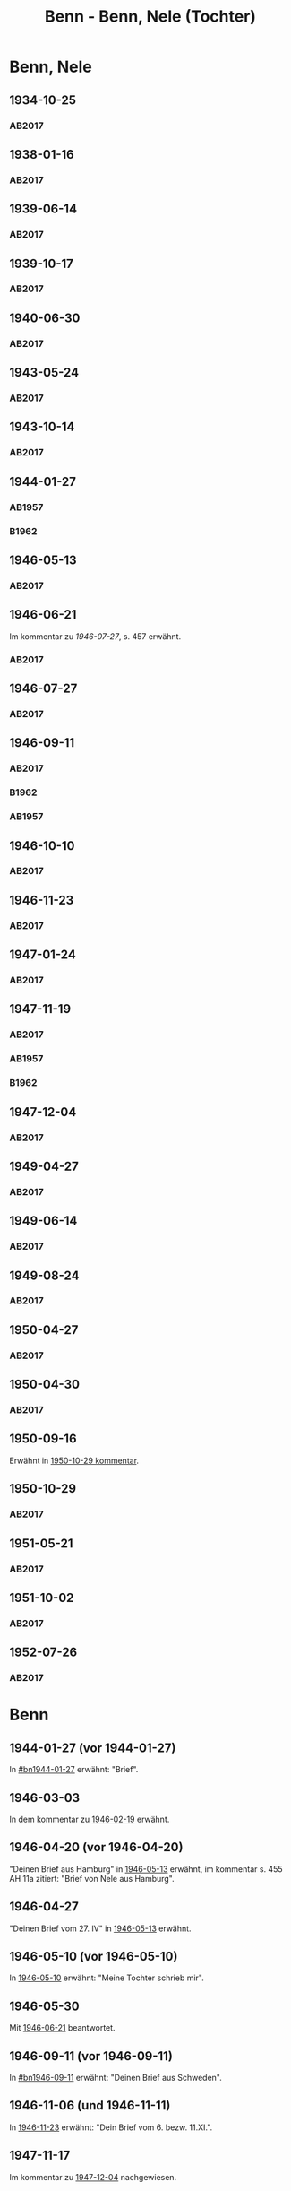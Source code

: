 #+STARTUP: content
#+STARTUP: showall
# +STARTUP: showeverything
#+TITLE: Benn - Benn, Nele (Tochter)
# #+COLUMNS: %25ITEM %TAGS %PRIORITY %TODO

* Benn, Nele
:PROPERTIES:
:EMPF:     1
:FROM: Benn
:TO: Benn, Nele
:NAME_2: Sørensen-Benn, Nele
:NAME_3: Topsøe, Nele
:GEB:      1915
:TOD:      2012
:END:
** 1934-10-25
   :PROPERTIES:
   :CUSTOM_ID: bn1934-10-25
   :TRAD: AdK/Benn
   :ORT: [Berlin]
   :END:
*** AB2017
    :PROPERTIES:
    :NR:       75
    :S:        75-76
    :AUSL:     
    :FAKS:     
    :S_KOM:    423-24
    :VORL:     
    :END:
** 1938-01-16
   :PROPERTIES:
   :CUSTOM_ID: bn1938-01-16
   :TRAD: AdK/Benn
   :ORT: [Berlin]
   :END:
*** AB2017
    :PROPERTIES:
    :NR:       88
    :S:        91-94
    :AUSL:     
    :FAKS:     
    :S_KOM:    436-37
    :VORL:     
    :END:
** 1939-06-14
   :PROPERTIES:
   :CUSTOM_ID: bn1939-06-14
   :TRAD: AdK/Benn
   :ORT: [Berlin]
   :END:
*** AB2017
    :PROPERTIES:
    :NR:       92
    :S:        102-03
    :AUSL:     
    :FAKS:     
    :S_KOM:    441
    :VORL:     
    :END:
** 1939-10-17
   :PROPERTIES:
   :CUSTOM_ID: bn1939-10-17
   :TRAD: AdK/Benn
   :ORT: Berlin
   :END:
*** AB2017
    :PROPERTIES:
    :NR:       93
    :S:        103-04
    :AUSL:     
    :FAKS:     
    :S_KOM:    442
    :VORL:     
    :END:
** 1940-06-30
   :PROPERTIES:
   :CUSTOM_ID: bn1940-06-30
   :TRAD: AdK/Benn
   :ORT: [Berlin]
   :END:
*** AB2017
    :PROPERTIES:
    :NR:       94
    :S:        104-05
    :AUSL:     
    :FAKS:     
    :S_KOM:    442
    :VORL:     
    :END:
** 1943-05-24
   :PROPERTIES:
   :CUSTOM_ID: bn1943-05-24
   :TRAD: AdK/Benn
   :ORT: Berlin
   :END:
*** AB2017
    :PROPERTIES:
    :NR:       98
    :S:        108-09
    :AUSL:     
    :FAKS:     
    :S_KOM:    443-44
    :VORL:     
    :END:
** 1943-10-14
   :PROPERTIES:
   :CUSTOM_ID: bn1943-10-14
   :TRAD: AdK/Benn
   :ORT: Landsberg
   :END:
*** AB2017
    :PROPERTIES:
    :NR:       99
    :S:        109-10
    :AUSL:     
    :FAKS:     
    :S_KOM:    444
    :VORL:     
    :END:
** 1944-01-27
   :PROPERTIES:
   :CUSTOM_ID:       bn1944-01-27
   :END:
*** AB1957
:PROPERTIES:
:S:        93-94
:FAKS:     
:AUSL:
:S_KOM: 351
:END:      
*** B1962
    :PROPERTIES:
    :S:      
    :AUSL:     
    :FAKS:     
    :S_KOM:  
    :END:
** 1946-05-13
   :PROPERTIES:
   :CUSTOM_ID: bn1946-05-13
   :TRAD: AdK/Benn
   :ORT: [Berlin]
   :END:
*** AB2017
    :PROPERTIES:
    :NR:       112
    :S:        126
    :AUSL:     
    :FAKS:     
    :S_KOM:    455-56
    :VORL:     
    :END:
** 1946-06-21
   :PROPERTIES:
   :CUSTOM_ID: bn1946-06-21
   :TRAD: AdK/Benn
   :ORT: 
   :END:
Im kommentar zu [[*1946-07-27][1946-07-27]], s. 457 erwähnt.
*** AB2017
    :PROPERTIES:
    :NR:       
    :S:        457 (kommentar zu nr. 114)
    :AUSL:     auszug
    :FAKS:     
    :S_KOM:    
    :VORL:     
    :END:
** 1946-07-27
   :PROPERTIES:
   :CUSTOM_ID: bn1946-07-27
   :TRAD: AdK/Benn
   :ORT: [Berlin]
   :END:
*** AB2017
    :PROPERTIES:
    :NR:       114
    :S:        128-29
    :AUSL:     
    :FAKS:     
    :S_KOM:    457-58
    :VORL:     
    :END:
** 1946-09-11
   :PROPERTIES:
   :TRAD: u
   :CUSTOM_ID:       bn1946-09-11
   :END:
*** AB2017
    :PROPERTIES:
    :NR:       115
    :S:        129-30
    :AUSL:     
    :FAKS:     
    :S_KOM:    458-59
    :VORL:     www und AB1957
    :END:
*** B1962
    :PROPERTIES:
    :S:      
    :AUSL:     
    :FAKS:     
    :S_KOM:  
    :END:
*** AB1957
:PROPERTIES:
:S:        104-05
:FAKS:     
:AUSL:
:S_KOM: 
:END:      
** 1946-10-10
   :PROPERTIES:
   :CUSTOM_ID: bn1946-10-10
   :TRAD: AdK/Benn
   :ORT: 
   :END:
*** AB2017
    :PROPERTIES:
    :NR:       
    :S:        462 (kommentar zu nr. 118)
    :AUSL:     auszug
    :FAKS:     
    :S_KOM:    
    :VORL:     
    :END:
** 1946-11-23
   :PROPERTIES:
   :CUSTOM_ID: bn1946-11-23
   :TRAD: AdK/Benn
   :ORT: [Berlin]
   :END:
*** AB2017
    :PROPERTIES:
    :NR:       120
    :S:        135-37
    :AUSL:     
    :FAKS:     
    :S_KOM:    464
    :VORL:     
    :END:
** 1947-01-24
   :PROPERTIES:
   :CUSTOM_ID: bn1947-01-24
   :TRAD: AdK/Benn
   :ORT: Berlin
   :END:
*** AB2017
    :PROPERTIES:
    :NR:       123
    :S:        139-40
    :AUSL:     
    :FAKS:     
    :S_KOM:    465
    :VORL:     
    :END:
** 1947-11-19
   :PROPERTIES:
   :CUSTOM_ID: bn1947-11-19
   :TRAD: AdK/Benn
   :ORT: Berlin
   :END:
*** AB2017
    :PROPERTIES:
    :NR:       130
    :S:        148-50
    :AUSL:     
    :FAKS:     
    :S_KOM:    471
    :VORL:     
    :END:
*** AB1957
:PROPERTIES:
:S:        121-22
:FAKS:     
:AUSL:
:S_KOM: 356
:END:      
*** B1962
    :PROPERTIES:
    :S:      
    :AUSL:     
    :FAKS:     
    :S_KOM:  
    :END:
** 1947-12-04
   :PROPERTIES:
   :CUSTOM_ID: bn1947-12-04
   :TRAD: AdK/Benn
   :ORT: Berlin
   :END:
*** AB2017
    :PROPERTIES:
    :NR:       131
    :S:        150-52
    :AUSL:     
    :FAKS:     
    :S_KOM:    471-72
    :VORL:     
    :END:
** 1949-04-27
   :PROPERTIES:
   :CUSTOM_ID: bn1949-04-27
   :TRAD: AdK/Benn
   :ORT: [Berlin]
   :END:
*** AB2017
    :PROPERTIES:
    :NR:       146
    :S:        174-77
    :AUSL:     
    :FAKS:     
    :S_KOM:    486-87
    :VORL:     
    :END:
** 1949-06-14
   :PROPERTIES:
   :CUSTOM_ID: bn1949-06-14
   :TRAD: AdK/Benn
   :ORT: [Berlin]
   :END:
*** AB2017
    :PROPERTIES:
    :NR:       149
    :S:        180-83
    :AUSL:     
    :FAKS:     
    :S_KOM:    489-91
    :VORL:     
    :END:
** 1949-08-24
   :PROPERTIES:
   :CUSTOM_ID: bn1949-08-24
   :TRAD: AdK/Benn
   :ORT: Berlin
   :END:
*** AB2017
    :PROPERTIES:
    :NR:       157
    :S:        195-97
    :AUSL:     
    :FAKS:     
    :S_KOM:    497-98
    :VORL:     
    :END:
** 1950-04-27
   :PROPERTIES:
   :CUSTOM_ID: bn1950-04-27
   :TRAD: AdK/Benn
   :ORT: Berlin
   :END:
*** AB2017
    :PROPERTIES:
    :NR:       
    :S:        508 (kommentar zu nr. 169)
    :AUSL:     t
    :FAKS:     
    :S_KOM:    508
    :VORL:     
    :END:
** 1950-04-30
   :PROPERTIES:
   :CUSTOM_ID: bn1950-04-30
   :TRAD: AdK/Benn
   :ORT: Berlin
   :END:      
*** AB2017
    :PROPERTIES:
    :NR:       169
    :S:        213
    :AUSL:     
    :FAKS:     
    :S_KOM:    508-509
    :VORL:     
    :END:
** 1950-09-16
Erwähnt in [[#bn1950-10-29][1950-10-29 kommentar]].
** 1950-10-29
   :PROPERTIES:
   :CUSTOM_ID: bn1950-10-29
   :TRAD: AdK/Benn
   :ORT: [Berlin]
   :END:
*** AB2017
    :PROPERTIES:
    :NR:       176
    :S:        219-20
    :AUSL:     
    :FAKS:     
    :S_KOM:    513-14
    :VORL:     
    :END:

** 1951-05-21
   :PROPERTIES:
   :CUSTOM_ID: bn1951-05-21
   :TRAD: AdK/Benn
   :ORT: Berlin
   :END:
*** AB2017
    :PROPERTIES:
    :NR:       193
    :S:        240-41
    :AUSL:     
    :FAKS:     
    :S_KOM:    526-27
    :VORL:     
    :END:
** 1951-10-02
   :PROPERTIES:
   :CUSTOM_ID: bn1951-10-02
   :TRAD: AdK/Benn
   :ORT: [Berlin]
   :END:
*** AB2017
    :PROPERTIES:
    :NR:       201
    :S:        248-49
    :AUSL:     
    :FAKS:     
    :S_KOM:    533
    :VORL:     
    :END:
** 1952-07-26
   :PROPERTIES:
   :CUSTOM_ID: bn1952-07-26
   :TRAD: AdK/Benn
   :ORT: Berlin
   :END:
*** AB2017
    :PROPERTIES:
    :NR:       215
    :S:        261-62
    :AUSL:     
    :FAKS:     
    :S_KOM:    542
    :VORL:     
    :END:
* Benn
:PROPERTIES:
:TO: Benn
:FROM: Benn, Nele
:END:
** 1944-01-27 (vor 1944-01-27)
   :PROPERTIES:
   :TRAD:     
   :END:
In [[#bn1944-01-27]] erwähnt: "Brief".
** 1946-03-03
   :PROPERTIES:
   :CUSTOM_ID: bnb1946-03-03
   :TRAD:     
   :END:
In dem kommentar zu [[file:wedemeyer_doris.org::#weded1946-02-19][1946-02-19]] erwähnt.
** 1946-04-20 (vor 1946-04-20)
   :PROPERTIES:
   :CUSTOM_ID: bnb1946-04-20
   :TRAD:     u
   :END:
"Deinen Brief aus Hamburg" in [[#bn1946-05-13][1946-05-13]] erwähnt, im kommentar s. 455
AH 11a zitiert: "Brief von Nele aus Hamburg".
** 1946-04-27
   :PROPERTIES:
   :CUSTOM_ID: bnb1946-04-27
   :TRAD:     u
   :END:
"Deinen Brief vom 27. IV" in [[#bn1946-05-13][1946-05-13]] erwähnt.
** 1946-05-10 (vor 1946-05-10)
   :PROPERTIES:
   :TRAD:     v
   :END:
In [[file:werckshagen.org::#wer1946-05-10][1946-05-10]] erwähnt: "Meine Tochter schrieb mir".
** 1946-05-30
   :PROPERTIES:
   :CUSTOM_ID: bnb1946-05-30
   :TRAD:     v
   :END:
Mit [[#bn1946-06-21][1946-06-21]] beantwortet.
** 1946-09-11 (vor 1946-09-11)
   :PROPERTIES:
   :TRAD:     
   :END:
In [[#bn1946-09-11]] erwähnt: "Deinen Brief aus Schweden".
** 1946-11-06 (und 1946-11-11)
   :PROPERTIES:
   :TRAD:     u
   :END:
In [[#bn1946-11-23][1946-11-23]] erwähnt: "Dein Brief vom 6. bezw. 11.XI.".
** 1947-11-17
   :PROPERTIES:
   :CUSTOM_ID: bnb1947-11-17
   :TRAD:     DLA/Benn
   :END:
Im kommentar zu [[#bn1947-12-04][1947-12-04]] nachgewiesen.
** 1949-04-20
   :PROPERTIES:
   :CUSTOM_ID: bnb1949-04-20
   :TRAD:     DLA/Benn
   :END:
"Deinen Brief" in [[#bn1949-04-27][1949-04-27]] erwähnt und im kommentar dort nachgewiesen.
** 1949-04-23
   :PROPERTIES:
   :CUSTOM_ID: bnb1949-04-23
   :TRAD:     u
   :END:
"Eure Karte mit Frau Ellen Jerking vom 23. IV." in [[#bn1949-04-27][1949-04-27]] erwähnt.
** 1949-06-14 (vor 1949-06-14)
"deinen neulichen Brief" erwähnt in [[#bn1949-06-14][1949-06-14]].
** 1949-08-18
   :PROPERTIES:
   :CUSTOM_ID: bnb1949-08-18
   :TRAD:     DLA/Benn
   :END:
In [[#bn1949-08-24][1949-08-24]] erwähnt: "deinen kleinen verrückten Brief vom 18. VIII".
** 1950-04-27 (vor 1950-04-27)
   :PROPERTIES:
   :CUSTOM_ID: bnb1950-04-27
   :TRAD:     
   :END:
In [[#bn1950-04-27][1950-04-27]] erwähnt: "Deine Frage"
** 1951-05-18
   :PROPERTIES:
   :CUSTOM_ID: bnb1951-05-18
   :TRAD:     DLA/Benn
   :END:
In [[#bn1951-05-21][1951-05-21]] erwähnt: "auf deinen Brief"
** 1951-10-02 (vor 1951-10-02)
   :PROPERTIES:
   :CUSTOM_ID: bnb1951-10-02
   :TRAD:     u
   :END:
In [[#bn1951-10-02][1951-10-02]] erwähnt: "Dank für deinen Brief."
** 1952-07-26 (vor 1952-07-26)
   :PROPERTIES:
   :CUSTOM_ID: bnb1952-07-26
   :TRAD:     u
   :END:
In [[#bn1952-07-26][1952-07-26]] erwähnt.
